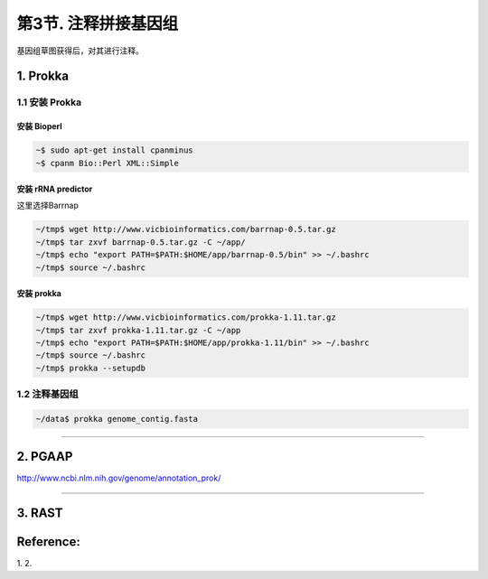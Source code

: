 第3节. 注释拼接基因组
=====================

基因组草图获得后，对其进行注释。

1. Prokka
---------

1.1 安装 Prokka
^^^^^^^^^^^^^^^

安装 Bioperl
~~~~~~~~~~~~

.. code-block:: bash

   ~$ sudo apt-get install cpanminus
   ~$ cpanm Bio::Perl XML::Simple

安装 rRNA predictor
~~~~~~~~~~~~~~~~~~~

这里选择Barrnap

.. code-block:: bash

   ~/tmp$ wget http://www.vicbioinformatics.com/barrnap-0.5.tar.gz
   ~/tmp$ tar zxvf barrnap-0.5.tar.gz -C ~/app/
   ~/tmp$ echo "export PATH=$PATH:$HOME/app/barrnap-0.5/bin" >> ~/.bashrc
   ~/tmp$ source ~/.bashrc

安装 prokka
~~~~~~~~~~~

.. code-block:: bash

   ~/tmp$ wget http://www.vicbioinformatics.com/prokka-1.11.tar.gz
   ~/tmp$ tar zxvf prokka-1.11.tar.gz -C ~/app
   ~/tmp$ echo "export PATH=$PATH:$HOME/app/prokka-1.11/bin" >> ~/.bashrc
   ~/tmp$ source ~/.bashrc
   ~/tmp$ prokka --setupdb

1.2 注释基因组
^^^^^^^^^^^^^^

.. code-block:: bash

    ~/data$ prokka genome_contig.fasta

--------------------------------------------------------------------------------

2. PGAAP
--------

http://www.ncbi.nlm.nih.gov/genome/annotation_prok/

--------------------------------------------------------------------------------

3. RAST
-------

Reference:
----------

1.
2. 
